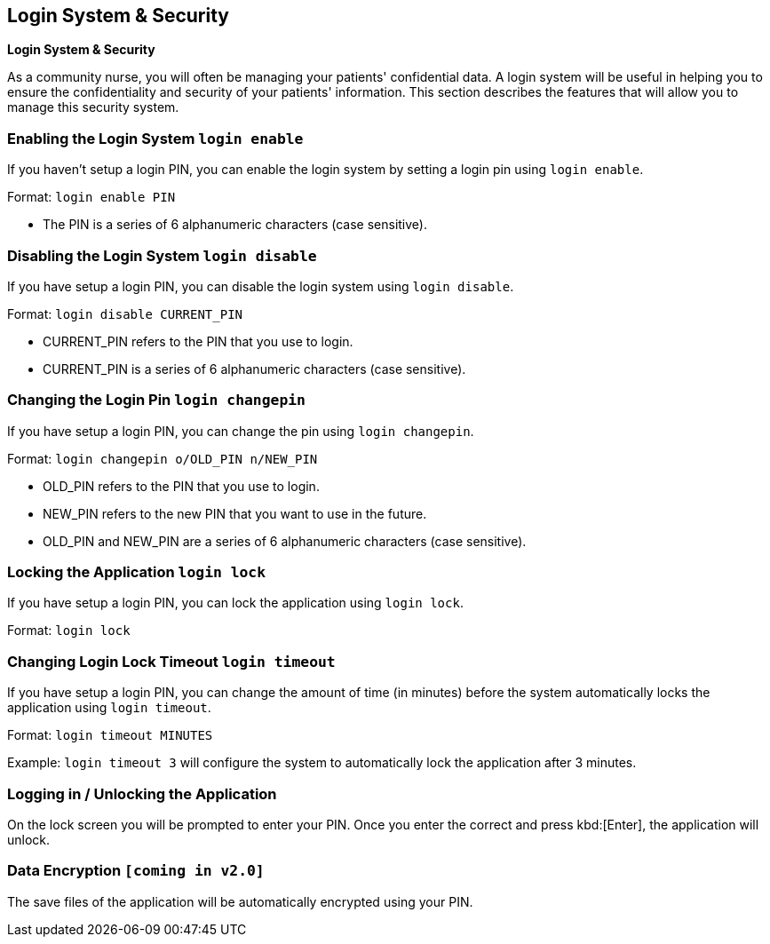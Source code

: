 == Login System & Security
====
*Login System & Security*

As a community nurse, you will often be managing your patients' confidential data. A login system will be useful in helping you to ensure the confidentiality and security of your patients' information. This section describes the features that will allow you to manage this security system.
====

=== Enabling the Login System `login enable`

If you haven't setup a login PIN, you can enable the login system by setting a login pin using `login enable`.

Format: `login enable PIN`

****
 * The PIN is a series of 6 alphanumeric characters (case sensitive).
****

=== Disabling the Login System `login disable`

If you have setup a login PIN, you can disable the login system using `login disable`.

Format: `login disable CURRENT_PIN`

****
 * CURRENT_PIN refers to the PIN that you use to login.
 * CURRENT_PIN is a series of 6 alphanumeric characters (case sensitive).
****

=== Changing the Login Pin `login changepin`

If you have setup a login PIN, you can change the pin using `login changepin`.

Format: `login changepin o/OLD_PIN n/NEW_PIN`

****
 * OLD_PIN refers to the PIN that you use to login.
 * NEW_PIN refers to the new PIN that you want to use in the future.
 * OLD_PIN and NEW_PIN are a series of 6 alphanumeric characters (case sensitive).
****

=== Locking the Application `login lock`

If you have setup a login PIN, you can lock the application using `login lock`.

Format: `login lock`

=== Changing Login Lock Timeout `login timeout`

If you have setup a login PIN, you can change the amount of time (in minutes) before the system automatically locks the application using `login timeout`.

Format: `login timeout MINUTES`

Example: `login timeout 3` will configure the system to automatically lock the application after 3 minutes.

=== Logging in / Unlocking the Application

On the lock screen you will be prompted to enter your PIN. Once you enter the correct and press kbd:[Enter], the application will unlock.


// tag::dataencryption[]
=== Data Encryption `[coming in v2.0]`

The save files of the application will be automatically encrypted using your PIN.
// end::dataencryption[]
